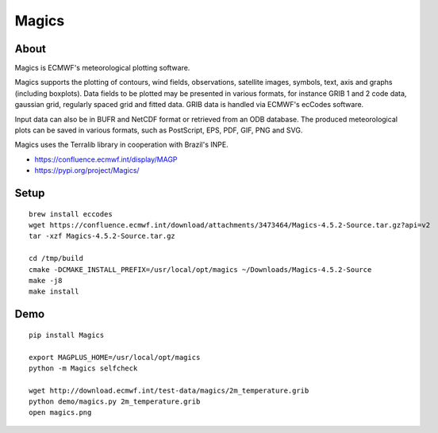 ######
Magics
######


*****
About
*****
Magics is ECMWF's meteorological plotting software.

Magics supports the plotting of contours, wind fields, observations,
satellite images, symbols, text, axis and graphs (including boxplots).
Data fields to be plotted may be presented in various formats, for
instance GRIB 1 and 2 code data, gaussian grid, regularly spaced grid
and fitted data. GRIB data is handled via ECMWF's ecCodes software.

Input data can also be in BUFR and NetCDF format or retrieved from an
ODB database. The produced meteorological plots can be saved in various
formats, such as PostScript, EPS, PDF, GIF, PNG and SVG.

Magics uses the Terralib library in cooperation with Brazil's INPE.

- https://confluence.ecmwf.int/display/MAGP
- https://pypi.org/project/Magics/


*****
Setup
*****
::

    brew install eccodes
    wget https://confluence.ecmwf.int/download/attachments/3473464/Magics-4.5.2-Source.tar.gz?api=v2
    tar -xzf Magics-4.5.2-Source.tar.gz

    cd /tmp/build
    cmake -DCMAKE_INSTALL_PREFIX=/usr/local/opt/magics ~/Downloads/Magics-4.5.2-Source
    make -j8
    make install


****
Demo
****
::

    pip install Magics

    export MAGPLUS_HOME=/usr/local/opt/magics
    python -m Magics selfcheck

    wget http://download.ecmwf.int/test-data/magics/2m_temperature.grib
    python demo/magics.py 2m_temperature.grib
    open magics.png
